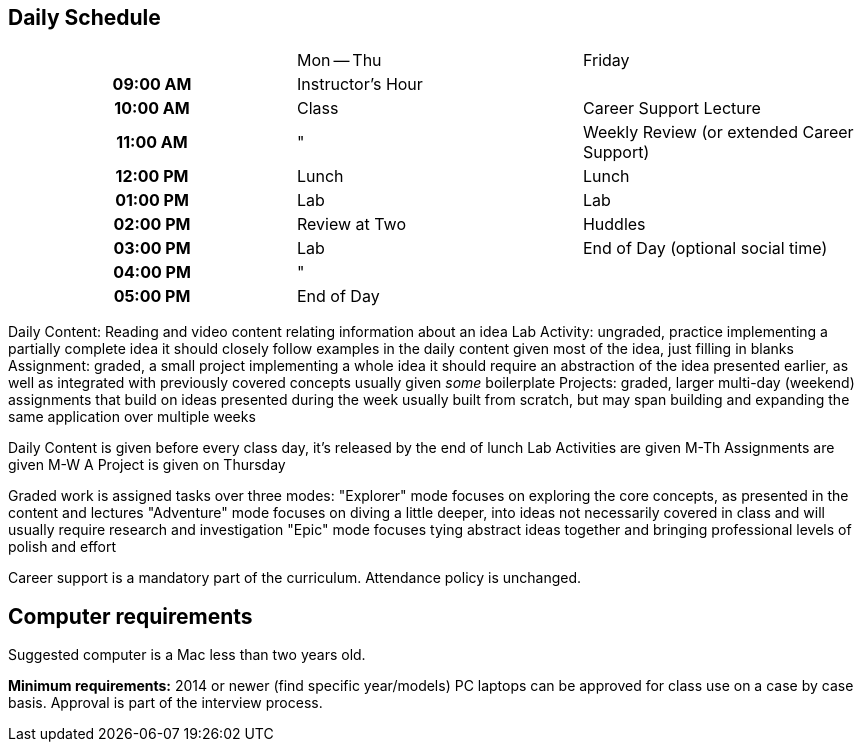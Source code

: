 == Daily Schedule

[cols="h,,", %header]
|===
|          | Mon -- Thu        | Friday
| 09:00 AM | Instructor's Hour | 
| 10:00 AM | Class             | Career Support Lecture
| 11:00 AM | "                 | Weekly Review (or extended Career Support)
| 12:00 PM | Lunch             | Lunch
| 01:00 PM | Lab               | Lab
| 02:00 PM | Review at Two     | Huddles
| 03:00 PM | Lab               | End of Day (optional social time)
| 04:00 PM | "                 | 
| 05:00 PM | End of Day        | 
|===

Daily Content:
  Reading and video content relating information about an idea
Lab Activity:
  ungraded, practice implementing a partially complete idea
  it should closely follow examples in the daily content
  given most of the idea, just filling in blanks
Assignment:
  graded, a small project implementing a whole idea
  it should require an abstraction of the idea presented earlier,
  as well as integrated with previously covered concepts
  usually given _some_ boilerplate
Projects:
  graded, larger multi-day (weekend) assignments that build on ideas
  presented during the week
  usually built from scratch, but
  may span building and expanding the same application over multiple weeks

Daily Content is given before every class day, it's released by the end of lunch
Lab Activities are given M-Th
Assignments are given M-W
A Project is given on Thursday

Graded work is assigned tasks over three modes:
  "Explorer" mode focuses on exploring the core concepts, as presented in the content and lectures
  "Adventure" mode focuses on diving a little deeper, into ideas not necessarily covered in class and will usually require research and investigation
  "Epic" mode focuses tying abstract ideas together and bringing professional levels of polish and effort

Career support is a mandatory part of the curriculum.
Attendance policy is unchanged.

== Computer requirements

Suggested computer is a Mac less than two years old.

*Minimum requirements:* 2014 or newer (find specific year/models)
PC laptops can be approved for class use on a case by case basis.
Approval is part of the interview process.
